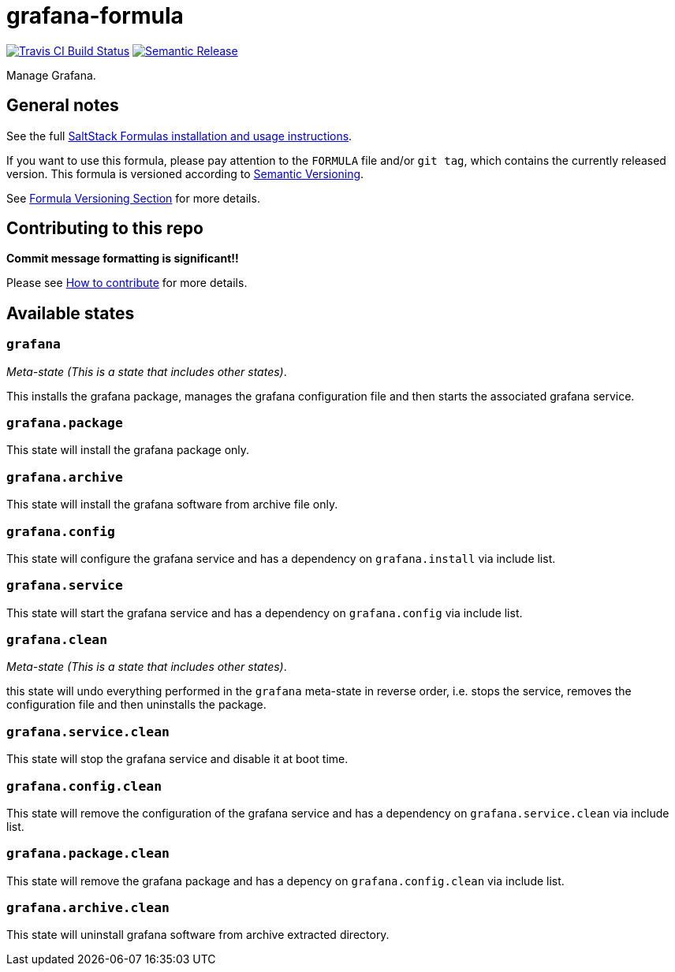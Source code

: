 = grafana-formula

https://travis-ci.com/saltstack-formulas/grafana-formula[image:https://travis-ci.com/saltstack-formulas/grafana-formula.svg?branch=master[Travis CI Build Status]]
https://github.com/semantic-release/semantic-release[image:https://img.shields.io/badge/%20%20%F0%9F%93%A6%F0%9F%9A%80-semantic--release-e10079.svg[Semantic Release]]

Manage Grafana.

== General notes

See the full
https://docs.saltstack.com/en/latest/topics/development/conventions/formulas.html[SaltStack
Formulas installation and usage instructions].

If you want to use this formula, please pay attention to the `FORMULA`
file and/or `git tag`, which contains the currently released version.
This formula is versioned according to http://semver.org/[Semantic
Versioning].

See
https://docs.saltstack.com/en/latest/topics/development/conventions/formulas.html#versioning[Formula
Versioning Section] for more details.

== Contributing to this repo

*Commit message formatting is significant!!*

Please see
xref:main::CONTRIBUTING.adoc[How
to contribute] for more details.

== Available states

=== `grafana`

_Meta-state (This is a state that includes other states)_.

This installs the grafana package, manages the grafana configuration
file and then starts the associated grafana service.

=== `grafana.package`

This state will install the grafana package only.

=== `grafana.archive`

This state will install the grafana software from archive file only.

=== `grafana.config`

This state will configure the grafana service and has a dependency on
`grafana.install` via include list.

=== `grafana.service`

This state will start the grafana service and has a dependency on
`grafana.config` via include list.

=== `grafana.clean`

_Meta-state (This is a state that includes other states)_.

this state will undo everything performed in the `grafana` meta-state in
reverse order, i.e. stops the service, removes the configuration file
and then uninstalls the package.

=== `grafana.service.clean`

This state will stop the grafana service and disable it at boot time.

=== `grafana.config.clean`

This state will remove the configuration of the grafana service and has
a dependency on `grafana.service.clean` via include list.

=== `grafana.package.clean`

This state will remove the grafana package and has a depency on
`grafana.config.clean` via include list.

=== `grafana.archive.clean`

This state will uninstall grafana software from archive extracted
directory.
